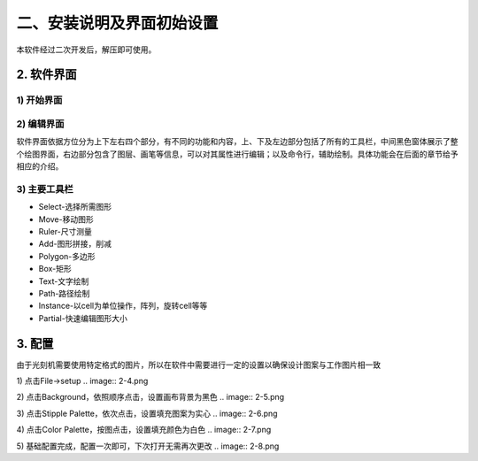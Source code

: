 二、安装说明及界面初始设置
======================

本软件经过二次开发后，解压即可使用。

.. image:: 2-0.png

2. 软件界面
-----------------------  
1) 开始界面
+++++++++++++++++++++
.. image:: 2-1.png

2) 编辑界面
+++++++++++++++++++++
.. image:: 2-2.png

软件界面依据方位分为上下左右四个部分，有不同的功能和内容，上、下及左边部分包括了所有的工具栏，中间黑色窗体展示了整个绘图界面，右边部分包含了图层、画笔等信息，可以对其属性进行编辑；以及命令行，辅助绘制。具体功能会在后面的章节给予相应的介绍。


3) 主要工具栏
+++++++++++++++++++++
.. image:: 2-3.png

* Select-选择所需图形
* Move-移动图形
* Ruler-尺寸测量
* Add-图形拼接，削减
* Polygon-多边形
* Box-矩形
* Text-文字绘制
* Path-路径绘制
* Instance-以cell为单位操作，阵列，旋转cell等等
* Partial-快速编辑图形大小

3. 配置
-----------------------  
由于光刻机需要使用特定格式的图片，所以在软件中需要进行一定的设置以确保设计图案与工作图片相一致

1) 点击File->setup
.. image:: 2-4.png

2) 点击Background，依照顺序点击，设置画布背景为黑色
.. image:: 2-5.png

3) 点击Stipple Palette，依次点击，设置填充图案为实心
.. image:: 2-6.png

4) 点击Color Palette，按图点击，设置填充颜色为白色
.. image:: 2-7.png

5) 基础配置完成，配置一次即可，下次打开无需再次更改
.. image:: 2-8.png
















